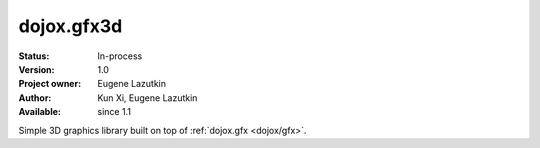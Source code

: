 .. _dojox/gfx3d:

dojox.gfx3d
===========

:Status: In-process
:Version: 1.0
:Project owner: Eugene Lazutkin
:Author: Kun Xi, Eugene Lazutkin
:Available: since 1.1

.. contents::
   :depth: 2

Simple 3D graphics library built on top of :ref:`dojox.gfx <dojox/gfx>`.
